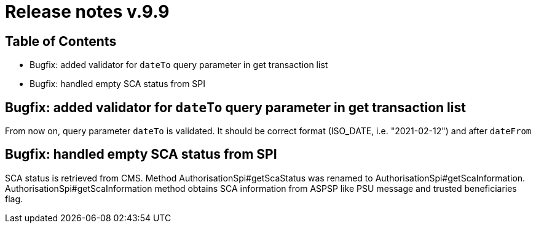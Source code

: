 = Release notes v.9.9

== Table of Contents

* Bugfix: added validator for `dateTo` query parameter in get transaction list
* Bugfix: handled empty SCA status from SPI

== Bugfix: added validator for `dateTo` query parameter in get transaction list

From now on, query parameter `dateTo` is validated. It should be correct format (ISO_DATE, i.e. "2021-02-12") and after `dateFrom`

== Bugfix: handled empty SCA status from SPI

SCA status is retrieved from CMS.
Method AuthorisationSpi#getScaStatus was renamed to AuthorisationSpi#getScaInformation.
AuthorisationSpi#getScaInformation method obtains SCA information from ASPSP like PSU message and trusted beneficiaries flag.
